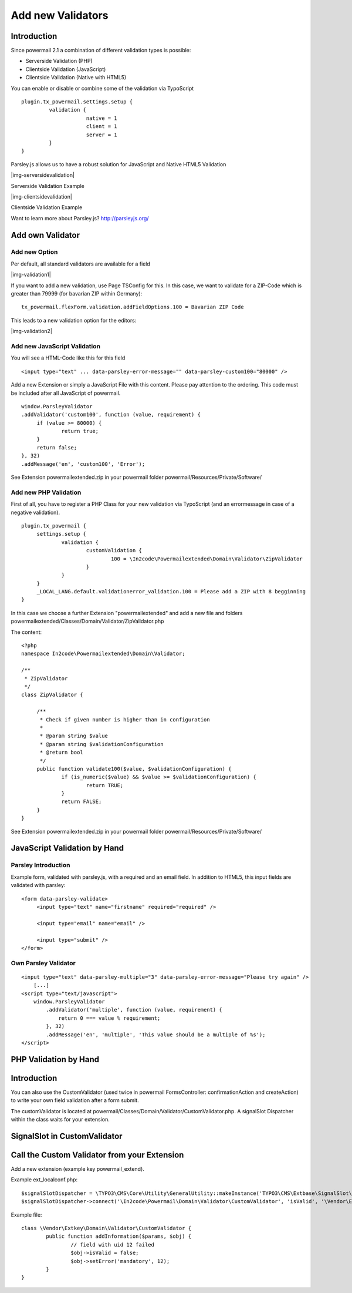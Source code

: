 ﻿.. include:: Images.txt

.. ==================================================
.. FOR YOUR INFORMATION
.. --------------------------------------------------
.. -*- coding: utf-8 -*- with BOM.

.. ==================================================
.. DEFINE SOME TEXTROLES
.. --------------------------------------------------
.. role::   underline
.. role::   typoscript(code)
.. role::   ts(typoscript)
   :class:  typoscript
.. role::   php(code)


.. _newvalidators:

Add new Validators
^^^^^^^^^^^^^^^^^^

Introduction
""""""""""""

Since powermail 2.1 a combination of different validation types is possible:

- Serverside Validation (PHP)
- Clientside Validation (JavaScript)
- Clientside Validation (Native with HTML5)

You can enable or disable or combine some of the validation via TypoScript

::

   plugin.tx_powermail.settings.setup {
   	    validation {
			native = 1
			client = 1
			server = 1
   	    }
   }

Parsley.js allows us to have a robust solution for JavaScript and Native HTML5 Validation

|img-serversidevalidation|

Serverside Validation Example


|img-clientsidevalidation|

Clientside Validation Example

Want to learn more about Parsley.js?
`http://parsleyjs.org/ <http://parsleyjs.org/>`_

Add own Validator
"""""""""""""""""

Add new Option
~~~~~~~~~~~~~~

Per default, all standard validators are available for a field

|img-validation1|

If you want to add a new validation, use Page TSConfig for this. In this case, we want to validate for a ZIP-Code which is greater than 79999 (for bavarian ZIP within Germany):
::

   tx_powermail.flexForm.validation.addFieldOptions.100 = Bavarian ZIP Code

This leads to a new validation option for the editors:

|img-validation2|

Add new JavaScript Validation
~~~~~~~~~~~~~~~~~~~~~~~~~~~~~

You will see a HTML-Code like this for this field
::

   <input type="text" ... data-parsley-error-message="" data-parsley-custom100="80000" />

Add a new Extension or simply a JavaScript File with this content. Please pay attention to the ordering. This code must be included after all JavaScript of powermail.
::

   window.ParsleyValidator
   .addValidator('custom100', function (value, requirement) {
   	if (value >= 80000) {
   		return true;
   	}
   	return false;
   }, 32)
   .addMessage('en', 'custom100', 'Error');


See Extension powermailextended.zip in your powermail folder powermail/Resources/Private/Software/

Add new PHP Validation
~~~~~~~~~~~~~~~~~~~~~~

First of all, you have to register a PHP Class for your new validation via TypoScript (and an errormessage in case of a negative validation).
::

   plugin.tx_powermail {
    	settings.setup {
    		validation {
    			customValidation {
    				100 = \In2code\Powermailextended\Domain\Validator\ZipValidator
    			}
    		}
    	}
    	_LOCAL_LANG.default.validationerror_validation.100 = Please add a ZIP with 8 begginning
   }

In this case we choose a further Extension "powermailextended" and add a new file and folders powermailextended/Classes/Domain/Validator/ZipValidator.php

The content:
::

   <?php
   namespace In2code\Powermailextended\Domain\Validator;

   /**
    * ZipValidator
    */
   class ZipValidator {

   	/**
   	 * Check if given number is higher than in configuration
   	 *
   	 * @param string $value
   	 * @param string $validationConfiguration
   	 * @return bool
   	 */
   	public function validate100($value, $validationConfiguration) {
   		if (is_numeric($value) && $value >= $validationConfiguration) {
   			return TRUE;
   		}
   		return FALSE;
   	}
   }

See Extension powermailextended.zip in your powermail folder powermail/Resources/Private/Software/

JavaScript Validation by Hand
"""""""""""""""""""""""""""""

Parsley Introduction
~~~~~~~~~~~~~~~~~~~~

Example form, validated with parsley.js, with a required and an email field. In addition to HTML5, this input fields are validated with parsley:
::

   <form data-parsley-validate>
        <input type="text" name="firstname" required="required" />

        <input type="email" name="email" />

        <input type="submit" />
   </form>


Own Parsley Validator
~~~~~~~~~~~~~~~~~~~~~

::

    <input type="text" data-parsley-multiple="3" data-parsley-error-message="Please try again" />
        [...]
    <script type="text/javascript">
        window.ParsleyValidator
            .addValidator('multiple', function (value, requirement) {
                return 0 === value % requirement;
            }, 32)
            .addMessage('en', 'multiple', 'This value should be a multiple of %s');
    </script>



PHP Validation by Hand
""""""""""""""""""""""

Introduction
""""""""""""

You can also use the CustomValidator (used twice in powermail
FormsController: confirmationAction and createAction) to write your
own field validation after a form submit.

The customValidator is located at
powermail/Classes/Domain/Validator/CustomValidator.php. A signalSlot
Dispatcher within the class waits for your extension.


SignalSlot in CustomValidator
"""""""""""""""""""""""""""""

.. t3-field-list-table::
 :header-rows: 1

 - :Class:
      Signal Class Name
   :Name:
      Signal Name
   :File:
      Located in File
   :Method:
      Located in Method

 - :Class:
      \\In2code\\Powermail\\Domain\\Validator\\CustomValidator
   :Name:
      isValid
   :File:
      CustomValidator.php
   :Method:
      isValid()

Call the Custom Validator from your Extension
"""""""""""""""""""""""""""""""""""""""""""""

Add a new extension (example key powermail_extend).

Example ext_localconf.php:

::

   $signalSlotDispatcher = \TYPO3\CMS\Core\Utility\GeneralUtility::makeInstance('TYPO3\CMS\Extbase\SignalSlot\Dispatcher');
   $signalSlotDispatcher->connect('\In2code\Powermail\Domain\Validator\CustomValidator', 'isValid', '\Vendor\Extkey\Domain\Validator\CustomValidator', 'addInformation', FALSE);

Example file:

::

   class \Vendor\Extkey\Domain\Validator\CustomValidator {
           public function addInformation($params, $obj) {
                   // field with uid 12 failed
                   $obj->isValid = false;
                   $obj->setError('mandatory', 12);
           }
   }

